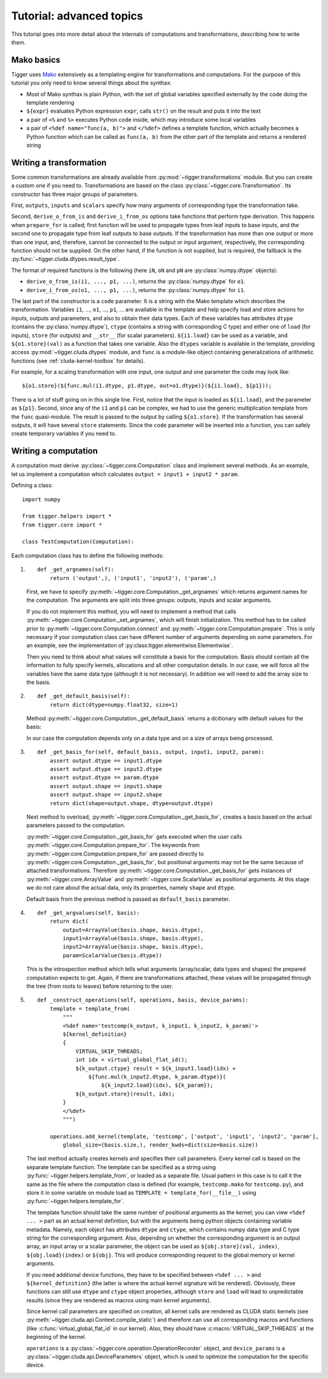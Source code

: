 .. _tutorial-advanced:

*************************
Tutorial: advanced topics
*************************

This tutorial goes into more detail about the internals of computations and transformations, describing how to write them.

Mako basics
===========

Tigger uses `Mako <http://makotemplates.org>`_ extensively as a templating engine for transformations and computations.
For the purpose of this tutorial you only need to know several things about the synthax:

* Most of Mako synthax is plain Python, with the set of global variables specified externally by the code doing the template rendering
* ``${expr}`` evaluates Python expression ``expr``, calls ``str()`` on the result and puts it into the text
* a pair of ``<%`` and ``%>`` executes Python code inside, which may introduce some local variables
* a pair of ``<%def name="func(a, b)">`` and ``</%def>`` defines a template function, which actually becomes a Python function which can be called as ``func(a, b)`` from the other part of the template and returns a rendered string


.. _tutorial-advanced-transformation:

Writing a transformation
========================

Some common transformations are already available from :py:mod:`~tigger.transformations` module.
But you can create a custom one if you need to.
Transformations are based on the class :py:class:`~tigger.core.Transformation`.
Its constructor has three major groups of parameters.

First, ``outputs``, ``inputs`` and ``scalars`` specify how many arguments of corresponding type the transformation take.

Second, ``derive_o_from_is`` and ``derive_i_from_os`` options take functions that perform type derivation.
This happens when ``prepare_for`` is called; first function will be used to propagate types from leaf inputs to base inputs, and the second one to propagate type from leaf outputs to base outputs.
If the transformation has more than one output or more than one input, and, therefore, cannot be connected to the output or input argument, respectively, the corresponding function should not be supplied.
On the other hand, if the function is not supplied, but is required, the fallback is the :py:func:`~tigger.cluda.dtypes.result_type`.

The format of required functions is the following (here ``iN``, ``oN`` and ``pN`` are :py:class:`numpy.dtype` objects):

* ``derive_o_from_is(i1, ..., p1, ...)``, returns the :py:class:`numpy.dtype` for ``o1``.
* ``derive_i_from_os(o1, ..., p1, ...)``, returns the :py:class:`numpy.dtype` for ``i1``.

The last part of the constructor is a ``code`` parameter.
It is a string with the Mako template which describes the transformation.
Variables ``i1``, ..., ``o1``, ..., ``p1``, ... are available in the template and help specify load and store actions for inputs, outputs and parameters, and also to obtain their data types.
Each of these variables has attributes ``dtype`` (contains the :py:class:`numpy.dtype`), ``ctype`` (contains a string with corresponding C type) and either one of ``load`` (for inputs), ``store`` (for outputs) and ``__str__`` (for scalar parameters).
``${i1.load}`` can be used as a variable, and ``${o1.store}(val)`` as a function that takes one variable.
Also the ``dtypes`` variable is available in the template, providing access :py:mod:`~tigger.cluda.dtypes` module, and ``func`` is a module-like object containing generalizations of arithmetic functions (see :ref:`cluda-kernel-toolbox` for details).

For example, for a scaling transformation with one input, one output and one parameter the code may look like:

::

    ${o1.store}(${func.mul(i1.dtype, p1.dtype, out=o1.dtype)}(${i1.load}, ${p1}));

There is a lot of stuff going on in this single line.
First, notice that the input is loaded as ``${i1.load}``, and the parameter as ``${p1}``.
Second, since any of the ``i1`` and ``p1`` can be complex, we had to use the generic multiplication template from the ``func`` quasi-module.
The result is passed to the output by calling ``${o1.store}``.
If the transformation has several outputs, it will have several ``store`` statements.
Since the ``code`` parameter will be inserted into a function, you can safely create temporary variables if you need to.


.. _tutorial-advanced-computation:

Writing a computation
=====================

A computation must derive :py:class:`~tigger.core.Computation` class and implement several methods.
As an example, let us implement a computation which calculates ``output = input1 + input2 * param``.

Defining a class:

::

    import numpy

    from tigger.helpers import *
    from tigger.core import *

    class TestComputation(Computation):

Each computation class has to define the following methods:

#.
    ::

        def _get_argnames(self):
            return ('output',), ('input1', 'input2'), ('param',)

    First, we have to specify :py:meth:`~tigger.core.Computation._get_argnames` which returns argument names for the computation.
    The arguments are split into three groups: outputs, inputs and scalar arguments.

    If you do not implement this method, you will need to implement a method that calls :py:meth:`~tigger.core.Computation._set_argnames`, which will finish initialization.
    This method has to be called prior to :py:meth:`~tigger.core.Computation.connect` and :py:meth:`~tigger.core.Computation.prepare`.
    This is only necessary if your computation class can have different number of arguments depending on some parameters.
    For an example, see the implementation of :py:class:tigger.elementwise.Elementwise`.

    Then you need to think about what values will constitute a basis for the computation.
    Basis should contain all the information to fully specify kernels, allocations and all other computation details.
    In our case, we will force all the variables have the same data type (although it is not necessary).
    In addition we will need to add the array size to the basis.

#.
    ::

        def _get_default_basis(self):
            return dict(dtype=numpy.float32, size=1)

    Method :py:meth:`~tigger.core.Computation._get_default_basis` returns a dcitionary with default values for the basis:

    In our case the computation depends only on a data type and on a size of arrays being processed.

#.
    ::

        def _get_basis_for(self, default_basis, output, input1, input2, param):
            assert output.dtype == input1.dtype
            assert output.dtype == input2.dtype
            assert output.dtype == param.dtype
            assert output.shape == input1.shape
            assert output.shape == input2.shape
            return dict(shape=output.shape, dtype=output.dtype)

    Next method to overload, :py:meth:`~tigger.core.Computation._get_basis_for`, creates a basis based on the actual parameters passed to the computation.

    :py:meth:`~tigger.core.Computation._get_basis_for` gets executed when the user calls :py:meth:`~tigger.core.Computation.prepare_for`.
    The keywords from :py:meth:`~tigger.core.Computation.prepare_for` are passed directly to :py:meth:`~tigger.core.Computation._get_basis_for`, but positional arguments may not be the same because of attached transformations.
    Therefore :py:meth:`~tigger.core.Computation._get_basis_for` gets instances of :py:meth:`~tigger.core.ArrayValue` and :py:meth:`~tigger.core.ScalarValue` as positional arguments.
    At this stage we do not care about the actual data, only its properties, namely ``shape`` and ``dtype``.

    Default basis from the previous method is passed as ``default_basis`` parameter.

#.

    ::

        def _get_argvalues(self, basis):
            return dict(
                output=ArrayValue(basis.shape, basis.dtype),
                input1=ArrayValue(basis.shape, basis.dtype),
                input2=ArrayValue(basis.shape, basis.dtype),
                param=ScalarValue(basis.dtype))

    This is the introspection method which tells what arguments (array/scalar, data types and shapes) the prepared computation expects to get.
    Again, if there are transformations attached, these values will be propagated through the tree (from roots to leaves) before returning to the user.

#.
    ::

        def _construct_operations(self, operations, basis, device_params):
            template = template_from(
                """
                <%def name='testcomp(k_output, k_input1, k_input2, k_param)'>
                ${kernel_definition}
                {
                    VIRTUAL_SKIP_THREADS;
                    int idx = virtual_global_flat_id();
                    ${k_output.ctype} result = ${k_input1.load}(idx) +
                        ${func.mul(k_input2.dtype, k_param.dtype)}(
                            ${k_input2.load}(idx), ${k_param});
                    ${k_output.store}(result, idx);
                }
                </%def>
                """)

            operations.add_kernel(template, 'testcomp', ['output', 'input1', 'input2', 'param'],
                global_size=(basis.size,), render_kwds=dict(size=basis.size))


    The last method actually creates kernels and specifies their call parameters.
    Every kernel call is based on the separate template function.
    The template can be specified as a string using :py:func:`~tigger.helpers.template_from`, or loaded as a separate file.
    Usual pattern in this case is to call it the same as the file where the computation class is defined (for example, ``testcomp.mako`` for ``testcomp.py``), and store it in some variable on module load as ``TEMPLATE = template_for(__file__)`` using :py:func:`~tigger.helpers.template_for`.

    The template function should take the same number of positional arguments as the kernel; you can view ``<%def ... >`` part as an actual kernel definition, but with the arguments being python objects containing variable metadata.
    Namely, each object has attributes ``dtype`` and ``ctype``, which contains numpy data type and C type string for the corresponding argument.
    Also, depending on whether the corresponding argument is an output array, an input array or a scalar parameter, the object can be used as ``${obj.store}(val, index)``, ``${obj.load}(index)`` or ``${obj}``.
    This will produce corresponding request to the global memory or kernel arguments.

    If you need additional device functions, they have to be specified between ``<%def ... >`` and ``${kernel_definition}`` (the latter is where the actual kernel signature will be rendered).
    Obviously, these functions can still use ``dtype`` and ``ctype`` object properties, although ``store`` and ``load`` will lead to unpredictable results (since they are rendered as macros using main kernel arguments).

    Since kernel call parameters are specified on creation, all kernel calls are rendered as CLUDA static kernels (see :py:meth:`~tigger.cluda.api.Context.compile_static`) and therefore can use all corresponding macros and functions (like :c:func:`virtual_global_flat_id` in our kernel).
    Also, they should have :c:macro:`VIRTUAL_SKIP_THREADS` at the beginning of the kernel.

    ``operations`` is a :py:class:`~tigger.core.operation.OperationRecorder` object, and ``device_params`` is a :py:class:`~tigger.cluda.api.DeviceParameters` object, which is used to optimize the computation for the specific device.

